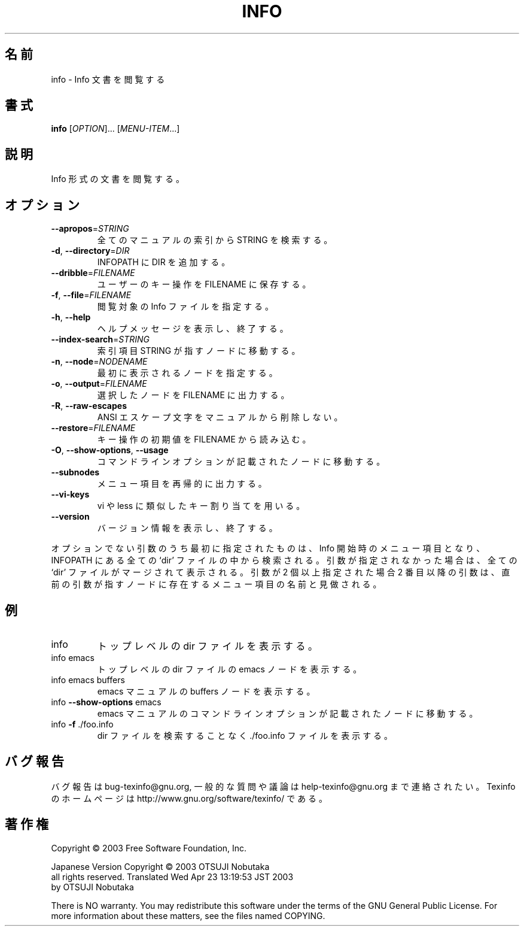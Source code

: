 .\" DO NOT MODIFY THIS FILE!  It was generated by help2man 1.29.
.TH INFO "1" "February 2003" "info 4.4" "User Commands"
.\"O .SH NAME
.SH 名前
.\"O info \- read Info documents
info \- Info 文書を閲覧する
.\"O .SH SYNOPSIS
.SH 書式
.B info
[\fIOPTION\fR]... [\fIMENU-ITEM\fR...]
.\"O .SH DESCRIPTION
.SH 説明
.\"O Read documentation in Info format.
Info 形式の文書を閲覧する。
.\"O .SH OPTIONS
.SH オプション
.TP
\fB\-\-apropos\fR=\fISTRING\fR
.\"O look up STRING in all indices of all manuals.
全てのマニュアルの索引から STRING を検索する。
.TP
\fB\-d\fR, \fB\-\-directory\fR=\fIDIR\fR
.\"O add DIR to INFOPATH.
INFOPATH に DIR を追加する。
.TP
\fB\-\-dribble\fR=\fIFILENAME\fR
.\"O remember user keystrokes in FILENAME.
ユーザーのキー操作を FILENAME に保存する。
.TP
\fB\-f\fR, \fB\-\-file\fR=\fIFILENAME\fR
.\"O specify Info file to visit.
閲覧対象の Info ファイルを指定する。
.TP
\fB\-h\fR, \fB\-\-help\fR
.\"O display this help and exit.
ヘルプメッセージを表示し、終了する。
.TP
\fB\-\-index\-search\fR=\fISTRING\fR
.\"O go to node pointed by index entry STRING.
索引項目 STRING が指すノードに移動する。
.TP
\fB\-n\fR, \fB\-\-node\fR=\fINODENAME\fR
.\"O specify nodes in first visited Info file.
最初に表示されるノードを指定する。
.TP
\fB\-o\fR, \fB\-\-output\fR=\fIFILENAME\fR
.\"O output selected nodes to FILENAME.
選択したノードを FILENAME に出力する。
.TP
\fB\-R\fR, \fB\-\-raw\-escapes\fR
.\"O don't remove ANSI escapes from man pages.
ANSI エスケープ文字をマニュアルから削除しない。
.TP
\fB\-\-restore\fR=\fIFILENAME\fR
.\"O read initial keystrokes from FILENAME.
キー操作の初期値を FILENAME から読み込む。
.TP
\fB\-O\fR, \fB\-\-show\-options\fR, \fB\-\-usage\fR
.\"O go to command-line options node.
コマンドラインオプションが記載されたノードに移動する。
.TP
\fB\-\-subnodes\fR
.\"O recursively output menu items.
メニュー項目を再帰的に出力する。
.TP
\fB\-\-vi\-keys\fR
.\"O use vi-like and less-like key bindings.
vi や less に類似したキー割り当てを用いる。
.TP
\fB\-\-version\fR
.\"O display version information and exit.
バージョン情報を表示し、終了する。
.PP
.\"O The first non-option argument, if present, is the menu entry to start from;
.\"O it is searched for in all `dir' files along INFOPATH.
.\"O If it is not present, info merges all `dir' files and shows the result.
.\"O Any remaining arguments are treated as the names of menu
.\"O items relative to the initial node visited.
オプションでない引数のうち最初に指定されたものは、Info 開始時のメニュー項目となり、
INFOPATH にある全ての `dir' ファイルの中から検索される。
引数が指定されなかった場合は、全ての `dir' ファイルがマージされて表示される。
引数が 2 個以上指定された場合 2 番目以降の引数は、直前の引数が指すノードに存在する
メニュー項目の名前と見做される。
.\"O .SH EXAMPLES
.SH 例
.TP
info
.\"O show top-level dir menu
トップレベルの dir ファイルを表示する。
.TP
info emacs
.\"O start at emacs node from top-level dir
トップレベルの dir ファイルの emacs ノードを表示する。
.TP
info emacs buffers
.\"O start at buffers node within emacs manual
emacs マニュアルの buffers ノードを表示する。
.TP
info \fB\-\-show\-options\fR emacs
.\"O start at node with emacs' command line options
emacs マニュアルのコマンドラインオプションが記載されたノードに移動する。
.TP
info \fB\-f\fR ./foo.info
.\"O show file ./foo.info, not searching dir
dir ファイルを検索することなく ./foo.info ファイルを表示する。
.\"O .SH "REPORTING BUGS"
.SH "バグ報告"
.\"O Email bug reports to bug-texinfo@gnu.org,
.\"O general questions and discussion to help-texinfo@gnu.org.
.\"O Texinfo home page: http://www.gnu.org/software/texinfo/
バグ報告は bug-texinfo@gnu.org,
一般的な質問や議論は help-texinfo@gnu.org まで連絡されたい。
Texinfo のホームページは http://www.gnu.org/software/texinfo/ である。
.\"O .SH COPYRIGHT
.SH 著作権
Copyright \(co 2003 Free Software Foundation, Inc.

Japanese Version Copyright \(co 2003 OTSUJI Nobutaka
        all rights reserved.
Translated Wed Apr 23 13:19:53 JST 2003
        by OTSUJI Nobutaka 

There is NO warranty.  You may redistribute this software
under the terms of the GNU General Public License.
For more information about these matters, see the files named COPYING.
